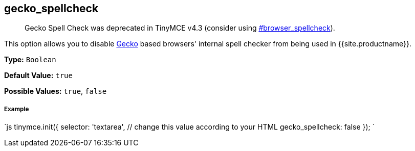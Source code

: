 [#gecko_spellcheck]
== gecko_spellcheck

____
Gecko Spell Check was deprecated in TinyMCE v4.3 (consider using  <<browser_spellcheck,#browser_spellcheck>>).
____

This option allows you to disable https://en.wikipedia.org/wiki/Gecko_(software)[Gecko] based browsers' internal spell checker from being used in {{site.productname}}.

*Type:* `Boolean`

*Default Value:* `true`

*Possible Values:* `true`, `false`

[discrete#example]
===== Example

`js
tinymce.init({
  selector: 'textarea',  // change this value according to your HTML
  gecko_spellcheck: false
});
`
